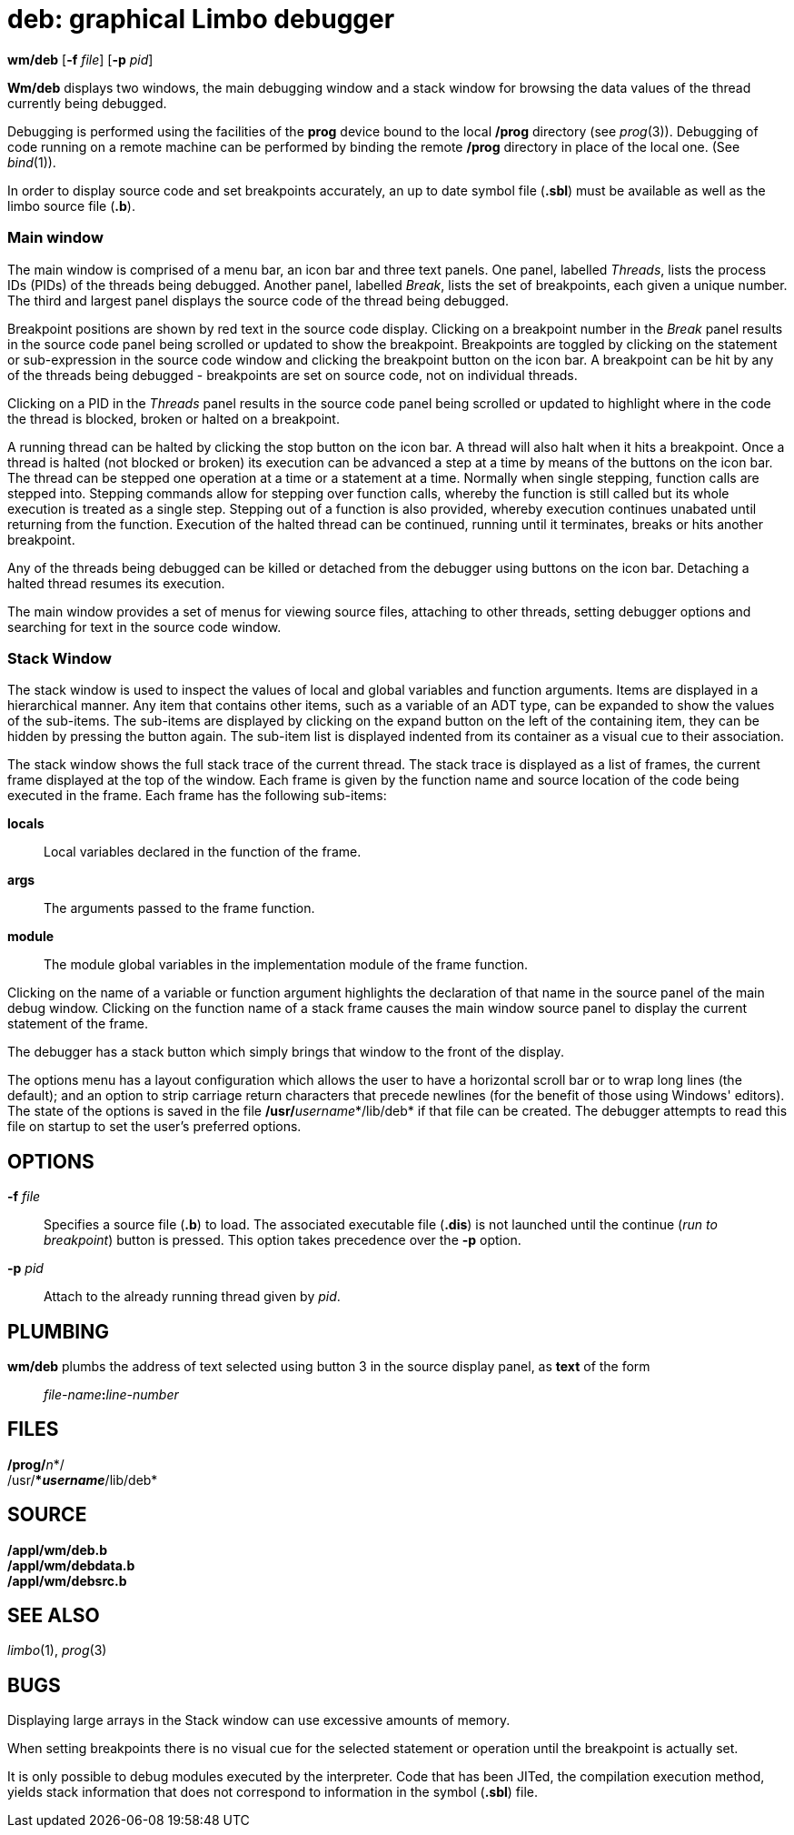 = deb: graphical Limbo debugger


*wm/deb* [*-f* _file_] [*-p* _pid_]


*Wm/deb* displays two windows, the main debugging window and a stack
window for browsing the data values of the thread currently being
debugged.

Debugging is performed using the facilities of the *prog* device bound
to the local */prog* directory (see _prog_(3)). Debugging of code
running on a remote machine can be performed by binding the remote
*/prog* directory in place of the local one. (See _bind_(1)).

In order to display source code and set breakpoints accurately, an up to
date symbol file (*.sbl*) must be available as well as the limbo source
file (*.b*).

=== Main window

The main window is comprised of a menu bar, an icon bar and three text
panels. One panel, labelled _Threads_, lists the process IDs (PIDs) of
the threads being debugged. Another panel, labelled _Break_, lists the
set of breakpoints, each given a unique number. The third and largest
panel displays the source code of the thread being debugged.

Breakpoint positions are shown by red text in the source code display.
Clicking on a breakpoint number in the _Break_ panel results in the
source code panel being scrolled or updated to show the breakpoint.
Breakpoints are toggled by clicking on the statement or sub-expression
in the source code window and clicking the breakpoint button on the icon
bar. A breakpoint can be hit by any of the threads being debugged -
breakpoints are set on source code, not on individual threads.

Clicking on a PID in the _Threads_ panel results in the source code
panel being scrolled or updated to highlight where in the code the
thread is blocked, broken or halted on a breakpoint.

A running thread can be halted by clicking the stop button on the icon
bar. A thread will also halt when it hits a breakpoint. Once a thread is
halted (not blocked or broken) its execution can be advanced a step at a
time by means of the buttons on the icon bar. The thread can be stepped
one operation at a time or a statement at a time. Normally when single
stepping, function calls are stepped into. Stepping commands allow for
stepping over function calls, whereby the function is still called but
its whole execution is treated as a single step. Stepping out of a
function is also provided, whereby execution continues unabated until
returning from the function. Execution of the halted thread can be
continued, running until it terminates, breaks or hits another
breakpoint.

Any of the threads being debugged can be killed or detached from the
debugger using buttons on the icon bar. Detaching a halted thread
resumes its execution.

The main window provides a set of menus for viewing source files,
attaching to other threads, setting debugger options and searching for
text in the source code window.

=== Stack Window

The stack window is used to inspect the values of local and global
variables and function arguments. Items are displayed in a hierarchical
manner. Any item that contains other items, such as a variable of an ADT
type, can be expanded to show the values of the sub-items. The sub-items
are displayed by clicking on the expand button on the left of the
containing item, they can be hidden by pressing the button again. The
sub-item list is displayed indented from its container as a visual cue
to their association.

The stack window shows the full stack trace of the current thread. The
stack trace is displayed as a list of frames, the current frame
displayed at the top of the window. Each frame is given by the function
name and source location of the code being executed in the frame. Each
frame has the following sub-items:

*locals*::
  Local variables declared in the function of the frame.
*args*::
  The arguments passed to the frame function.
*module*::
  The module global variables in the implementation module of the frame
  function.

Clicking on the name of a variable or function argument highlights the
declaration of that name in the source panel of the main debug window.
Clicking on the function name of a stack frame causes the main window
source panel to display the current statement of the frame.

The debugger has a stack button which simply brings that window to the
front of the display.

The options menu has a layout configuration which allows the user to
have a horizontal scroll bar or to wrap long lines (the default); and an
option to strip carriage return characters that precede newlines (for
the benefit of those using Windows' editors). The state of the options
is saved in the file **/usr/**__username__*/lib/deb* if that file can be
created. The debugger attempts to read this file on startup to set the
user's preferred options.

== OPTIONS

**-f**__ file__::
  Specifies a source file (*.b*) to load. The associated executable file
  (*.dis*) is not launched until the continue (_run to breakpoint_)
  button is pressed. This option takes precedence over the *-p* option.
**-p**__ pid__::
  Attach to the already running thread given by _pid_.

== PLUMBING

*wm/deb* plumbs the address of text selected using button 3 in the
source display panel, as *text* of the form

_______________________________
__file-name__**:**_line-number_
_______________________________

== FILES

**/prog/**__n__*/** +
**/usr/**__username__*/lib/deb*

== SOURCE

*/appl/wm/deb.b* +
*/appl/wm/debdata.b* +
*/appl/wm/debsrc.b*

== SEE ALSO

_limbo_(1), _prog_(3)

== BUGS

Displaying large arrays in the Stack window can use excessive amounts of
memory.

When setting breakpoints there is no visual cue for the selected
statement or operation until the breakpoint is actually set.

It is only possible to debug modules executed by the interpreter. Code
that has been JITed, the compilation execution method, yields stack
information that does not correspond to information in the symbol
(*.sbl*) file.
